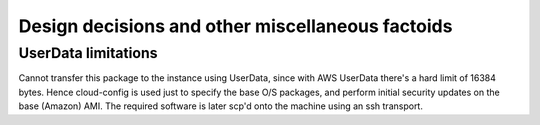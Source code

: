 =================================================
Design decisions and other miscellaneous factoids
=================================================

UserData limitations
====================
Cannot transfer this package to the instance using UserData,
since with AWS UserData there's a hard limit of 16384 bytes.
Hence cloud-config is used just to specify the base O/S packages, and
perform initial security updates on the base (Amazon) AMI.  The
required software is later scp'd onto the machine using an ssh
transport.
